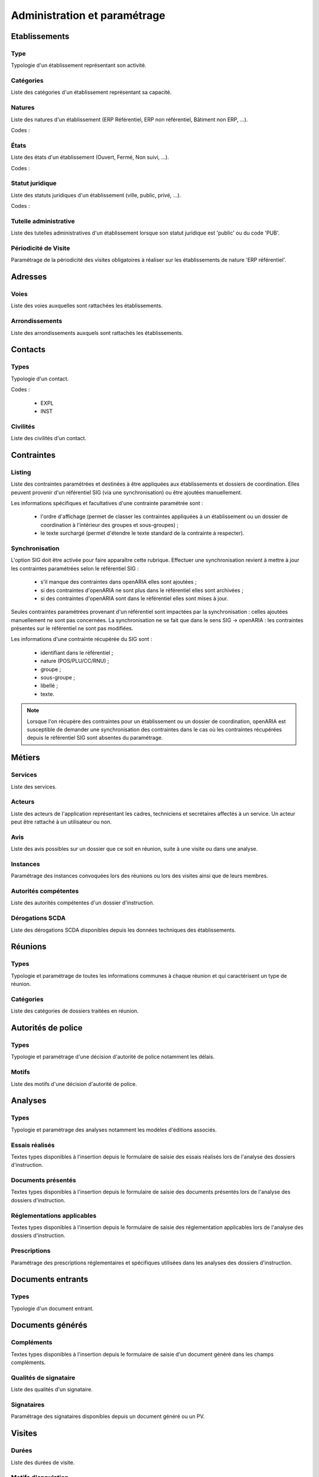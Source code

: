 #############################
Administration et paramétrage
#############################


Etablissements
==============

Type
----

Typologie d'un établissement représentant son activité.


Catégories
----------

Liste des catégories d'un établissement représentant sa capacité.


Natures
-------

Liste des natures d'un établissement (ERP Référentiel, ERP non référentiel, Bâtiment non ERP, ...).

Codes :
 

États
-----

Liste des états d'un établissement (Ouvert, Fermé, Non suivi, ...).

Codes :


Statut juridique
----------------

Liste des statuts juridiques d'un établissement (ville, public, privé, ...).

Codes :


Tutelle administrative
----------------------

Liste des tutelles administratives d'un établissement lorsque son statut juridique est 'public' ou du code 'PUB'.


Périodicité de Visite
---------------------

Paramétrage de la périodicité des visites obligatoires à réaliser sur les établissements de nature 'ERP référentiel'.


Adresses
========

Voies
-----

Liste des voies auxquelles sont rattachées les établissements.


Arrondissements
---------------

Liste des arrondissements auxquels sont rattachés les établissements.


Contacts
========

Types
-----

Typologie d'un contact.

Codes :

  - EXPL
  - INST


Civilités
---------

Liste des civilités d'un contact.


Contraintes
===========

Listing
-------

Liste des contraintes paramétrées et destinées à être appliquées aux établissements et dossiers de coordination.
Elles peuvent provenir d'un référentiel SIG (via une synchronisation) ou être ajoutées manuellement.

Les informations spécifiques et facultatives d'une contrainte paramétrée sont :

  - l'ordre d'affichage (permet de classer les contraintes appliquées à un établissement ou un dossier de coordination à l'intérieur des groupes et sous-groupes) ;
  - le texte surchargé (permet d'étendre le texte standard de la contrainte à respecter).

Synchronisation
---------------

L'option SIG doit être activée pour faire apparaître cette rubrique.
Effectuer une synchronisation revient à mettre à jour les contraintes paramétrées selon le référentiel SIG :

  - s'il manque des contraintes dans openARIA elles sont ajoutées ;
  - si des contraintes d'openARIA ne sont plus dans le référentiel elles sont archivées ;
  - si des contraintes d'openARIA sont dans le référentiel elles sont mises à jour.

.. image:: contrainte_synchronisation.png

Seules contraintes paramétrées provenant d'un référentiel sont impactées par la synchronisation : celles ajoutées manuellement ne sont pas concernées.
La synchronisation ne se fait que dans le sens SIG → openARIA : les contraintes présentes sur le référentiel ne sont pas modifiées.

Les informations d'une contrainte récupérée du SIG sont :

  - identifiant dans le référentiel ;
  - nature (POS/PLU/CC/RNU) ;
  - groupe ;
  - sous-groupe ;
  - libellé ;
  - texte.

.. note::

  Lorsque l'on récupère des contraintes pour un établissement ou un dossier de coordination, openARIA est susceptible de demander une synchronisation des contraintes
  dans le cas où les contraintes récupérées depuis le référentiel SIG sont absentes du paramétrage.


Métiers
=======

Services
--------

Liste des services.


Acteurs
-------

Liste des acteurs de l'application représentant les cadres, techniciens et secrétaires affectés à un service. Un acteur peut être rattaché à un utilisateur ou non.


Avis
----

Liste des avis possibles sur un dossier que ce soit en réunion, suite à une visite ou dans une analyse.


Instances
---------

Paramétrage des instances convoquées lors des réunions ou lors des visites ainsi que de leurs membres.


Autorités compétentes
---------------------

Liste des autorités compétentes d'un dossier d'instruction.


Dérogations SCDA
----------------

Liste des dérogations SCDA disponibles depuis les données techniques des établissements.


Réunions
========

Types
-----

Typologie et paramétrage de toutes les informations communes à chaque réunion et qui caractérisent un type de réunion.


Catégories
----------

Liste des catégories de dossiers traitées en réunion.


Autorités de police
===================

Types
-----

Typologie et paramétrage d'une décision d'autorité de police notamment les délais.


Motifs
------

Liste des motifs d'une décision d'autorité de police.


Analyses
========

Types
-----

Typologie et paramétrage des analyses notamment les modèles d'éditions associés.


Essais réalisés
---------------

Textes types disponibles à l'insertion depuis le formulaire de saisie des essais réalisés lors de l'analyse des dossiers d'instruction.


Documents présentés
-------------------

Textes types disponibles à l'insertion depuis le formulaire de saisie des documents présentés lors de l'analyse des dossiers d'instruction.


Réglementations applicables
---------------------------

Textes types disponibles à l'insertion depuis le formulaire de saisie des réglementation applicables lors de l'analyse des dossiers d'instruction.


Prescriptions
-------------

Paramétrage des prescriptions réglementaires et spécifiques utilisées dans les analyses des dossiers d'instruction.


Documents entrants
==================

Types
-----

Typologie d'un document entrant.


Documents générés
=================

Compléments
-----------

Textes types disponibles à l'insertion depuis le formulaire de saisie d'un document généré dans les champs compléments.


Qualités de signataire
----------------------

Liste des qualités d'un signataire.


Signataires
-----------

Paramétrage des signataires disponibles depuis un document généré ou un PV.


Visites
=======

Durées
------

Liste des durées de visite.


Motifs d'annulation
-------------------

Liste des motifs d'annulation d'une visite.


Dossiers
========

Types
-----

Typologie des types de dossiers de coordination (Visites, Plans, ...).


Types de DC
-----------

Typologie et paramétrage des dossiers de coordination (AT, PC, Visite périodque, ...).

Géolocalisation
---------------

Si un SIG externe est paramétré, il est possible de géolocaliser l'ensemble des établissements
et des dossiers de coordination, en un seul clic.

.. image:: administration_geocoder-tous.png

Un message de validation fait apparaître le nombre d'éléments qui ont pu être géolocalisés
automatiquement par le SIG, ainsi que le nombre d'éléments qui n'ont pas pu être géolocalisés.
Pour les éléments qui ne sont pas géolocalisatbles automatiquement (dont les informations
sont inconnues du SIG), il est possible de dessiner manuellement l'élément sur le SIG.
Pour cela, il faut se rendre directement sur :ref:`l'établissement<etablissement_geolocaliser>`. ou le :ref:`dossier de coordination<dossiers_dc_geolocaliser>`.

.. image:: administration_geocoder-tous-success.png


Éditions
========

Types
-----

Typologie et paramétrage d'un modèle d'édition qui permet de filtrer les modèles d'édition disponibles en fonction du contexte des interfaces.


Catégories
----------

Paramétrage des catégories de types de modèles d'édition. Cette catégorisation permet de définir le contexte dans lequel les types de modèles d'édtion rattachés à cette catégorie vont être disponibles.


Modèles d'édition
-----------------

Paramétrage des modèles d'édition par la sélection de leur type et de la lettre type utilisée.


Lettres types
-------------

Composition des lettres types.


Logos
-----

Paramétrage des logos disponibles depuis l'écran de composition des lettres types.


Sous-états
----------

Paramétrage des tableaux (appelés sous-états) disponibles à l'insertion depuis l'écran de composition des lettres types.


Requêtes
--------

Paramétrage des configurations de champs de fusion disponibles depuis l'écran de composition des lettres types.


Général
=======

Collectivités
-------------

Paramétrage des collectivités.


Paramètres
----------

Divers paramètres de l'application : champs de fusion généraux disponibles pour les éditions pdf, activation/désactivation de modules complémentaires, paramétrages fonctionnels, ...


Gestion des utilisateurs
========================

Profils
-------

Paramétrage des profils utilisateurs et de toutes les permissions qui y sont associées.


Utilisateurs
------------

Paramétrage des utilisateurs autorisés à se connecter à l'application.


Tableaux de bord
================

Widgets
-------

Paramétrage des blocs d'informations affichables sur le tableau de bord.


Composition
-----------

Composition des tableaux de bord par profil.


Options avancées
================

Import
------

Ce module permet l'intégration de données dans l'application depuis des fichiers CSV.


Générateur
----------

Ce module permet la génération d'éléments à partir du modèle de données.



